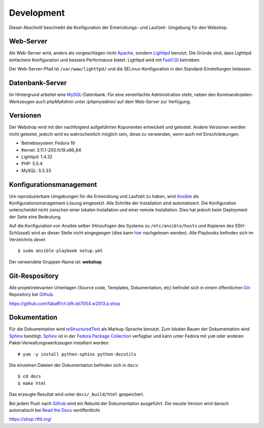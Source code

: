 .. 

Development
===========
Dieser Abschnitt beschreibt die Konfiguration der Entwicklungs- und Laufzeit-
Umgebung für den Webshop.

Web-Server
----------
Als Web-Server wird, anders als vorgeschlagen nicht `Apache`_, sondern
`Lighttpd`_ benutzt. Die Gründe sind, dass Lighttpd einfachere Konfiguration
und bessere Performance bietet. Lighttpd wird mit `FastCGI`_ betrieben.

Der Web-Server-Pfad ist ``/var/www/lighttpd/`` und die SELinux-Konfiguration
in den Standard-Einstellungen belassen.

.. _Apache: http://apache.org/
.. _Lighttpd: http://www.lighttpd.net/
.. _FastCGI: http://www.fastcgi.com/drupal/

Datenbank-Server
----------------
Im Hintergrund arbeitet eine `MySQL`_-Datenbank. Für eine vereinfachte
Administration steht, neben den Kommandozeilen-Werkzeugen auch `phpMyAdmin`
unter `/phpmyadmin/` auf dem Web-Server zur Verfügung. 

.. _MySQL: http://www.mysql.com/
.. _phpMyAdmin: http://www.phpmyadmin.net

Versionen
---------
Der Webshop wird mit den nachfolgend aufgeführten Koponenten entwickelt und
getestet. Andere Versionen werden nicht getestet, jedoch wird es wahrscheinlich
möglich sein, diese zu verwenden, wenn auch mit Einschränkungen.

- Betriebssystem: Fedora 19
- Kernel: 3.11.1-200.fc19.x86_64
- Lighttpd: 1.4.32
- PHP: 5.5.4
- MySQL: 5.5.33

Konfigurationsmanagement
------------------------
Um reproduzierbare Umgebungen für die Entwicklung und Laufzeit zu haben, wird
`Ansible`_ als Konfigurationsmanagement-Lösung eingesetzt. Alle Schritte der
Installation sind automatisiert. Die Konfiguration unterscheidet nicht zwischen
einer lokalen Installation und einer remote Installation. Dies hat jedoch beim
Deployment der Seite eine Bedeutung.

Auf die Konfiguration von Ansible selber (Hinzufügen des Systems zu
``/etc/ansible/hosts`` und Kopieren des SSH-Schlüssel) wird an dieser Stelle
nicht eingegangen (dies kann `hier`_ nachgelesen werden). Alle Playbooks
befinden sich im Verzeichnis `devel`::

    $ sudo ansible-playbook setup.yml

Der verwendete Gruppen-Name ist: **webshop**

.. _Ansible: https://github.com/ansible/ansible
.. _hier: https://github.com/fabaff/fedora-ansible/blob/master/README.md

Git-Respository
---------------
Alle projektrelevanten Unterlagen (Source code, Templates, Dokumentation, etc)
befindet sich in einem öffentlichen `Git`_-Repository bei `Github`_.

https://github.com/fabaff/ch.bfh.bti7054.w2013.p.shop 

.. _Github: https://github.com
.. _Git: http://git-scm.com/

Dokumentation
-------------
Für die Dokumentation wird `reStructuredText`_ als Markup-Sprache benutzt. Zum
lokalen Bauen der Dokumentation wird `Sphinx`_ benötigt. `Sphinx`_ ist in der 
`Fedora Package Collection`_ verfügbar und kann unter Fedora mit ``yum`` oder
anderen Paket-Verwaltungswerkzeugen installiert werden::

    # yum -y install python-sphinx python-docutils

Die einzelnen Dateien der Dokumentation befinden sich in ``docs``::

    $ cd docs
    $ make html

Das erzeugte Resultat wird unter ``docs/_build/html`` gespeichert.

Bei jedem Push nach `Github`_ wird ein Rebuild der Dokumentation ausgeführt.
Die neuste Version wird danach automatisch bei `Read the Docs`_ veröffentlicht.

https://shop.rtfd.org/

.. _Sphinx: http://sphinx-doc.org/
.. _reStructuredText: http://docutils.sf.net/rst.html
.. _Fedora Package Collection: https://admin.fedoraproject.org/pkgdb/acls/name/python-sphinx
.. _Read the Docs: https://readthedocs.org/
